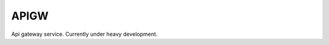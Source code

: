 APIGW
=============================================
Api gateway service.
Currently under heavy development.
